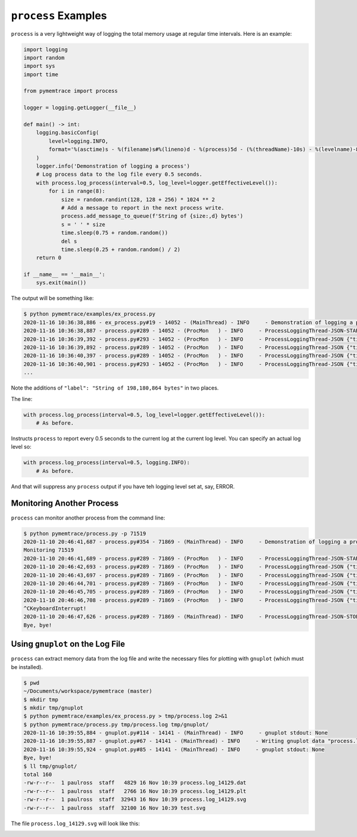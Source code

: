 .. _examples-process:

``process`` Examples
==============================

``process`` is a very lightweight way of logging the total memory usage at regular time intervals.
Here is an example:

.. code-block:: python

    import logging
    import random
    import sys
    import time

    from pymemtrace import process

    logger = logging.getLogger(__file__)

    def main() -> int:
        logging.basicConfig(
            level=logging.INFO,
            format='%(asctime)s - %(filename)s#%(lineno)d - %(process)5d - (%(threadName)-10s) - %(levelname)-8s - %(message)s',
        )
        logger.info('Demonstration of logging a process')
        # Log process data to the log file every 0.5 seconds.
        with process.log_process(interval=0.5, log_level=logger.getEffectiveLevel()):
            for i in range(8):
                size = random.randint(128, 128 + 256) * 1024 ** 2
                # Add a message to report in the next process write.
                process.add_message_to_queue(f'String of {size:,d} bytes')
                s = ' ' * size
                time.sleep(0.75 + random.random())
                del s
                time.sleep(0.25 + random.random() / 2)
        return 0

    if __name__ == '__main__':
        sys.exit(main())

The output will be something like:

.. code-block:: text

    $ python pymemtrace/examples/ex_process.py
    2020-11-16 10:36:38,886 - ex_process.py#19 - 14052 - (MainThread) - INFO     - Demonstration of logging a process
    2020-11-16 10:36:38,887 - process.py#289 - 14052 - (ProcMon   ) - INFO     - ProcessLoggingThread-JSON-START {"timestamp": "2020-11-16 10:36:38.887407", "memory_info": {"rss": 11403264, "vms": 4376133632, "pfaults": 3417, "pageins": 0}, "cpu_times": {"user": 0.07780156, "system": 0.01763538, "children_user": 0.0, "children_system": 0.0}, "elapsed_time": 0.09744381904602051, "pid": 14052}
    2020-11-16 10:36:39,392 - process.py#293 - 14052 - (ProcMon   ) - INFO     - ProcessLoggingThread-JSON {"timestamp": "2020-11-16 10:36:39.392076", "memory_info": {"rss": 209616896, "vms": 4574580736, "pfaults": 51809, "pageins": 0}, "cpu_times": {"user": 0.123138272, "system": 0.080602592, "children_user": 0.0, "children_system": 0.0}, "elapsed_time": 0.6022598743438721, "pid": 14052, "label": "String of 198,180,864 bytes"}
    2020-11-16 10:36:39,892 - process.py#289 - 14052 - (ProcMon   ) - INFO     - ProcessLoggingThread-JSON {"timestamp": "2020-11-16 10:36:39.892747", "memory_info": {"rss": 209620992, "vms": 4574580736, "pfaults": 51810, "pageins": 0}, "cpu_times": {"user": 0.123503456, "system": 0.080648712, "children_user": 0.0, "children_system": 0.0}, "elapsed_time": 1.1028308868408203, "pid": 14052}
    2020-11-16 10:36:40,397 - process.py#289 - 14052 - (ProcMon   ) - INFO     - ProcessLoggingThread-JSON {"timestamp": "2020-11-16 10:36:40.397231", "memory_info": {"rss": 11440128, "vms": 4376395776, "pfaults": 51811, "pageins": 0}, "cpu_times": {"user": 0.123984048, "system": 0.10224284, "children_user": 0.0, "children_system": 0.0}, "elapsed_time": 1.6074140071868896, "pid": 14052}
    2020-11-16 10:36:40,901 - process.py#293 - 14052 - (ProcMon   ) - INFO     - ProcessLoggingThread-JSON {"timestamp": "2020-11-16 10:36:40.901329", "memory_info": {"rss": 320774144, "vms": 4685729792, "pfaults": 127332, "pageins": 0}, "cpu_times": {"user": 0.194056, "system": 0.191915568, "children_user": 0.0, "children_system": 0.0}, "elapsed_time": 2.1114120483398438, "pid": 14052, "label": "String of 309,329,920 bytes"}
    ...

Note the additions of ``"label": "String of 198,180,864 bytes"`` in two places.

The line:

.. code-block:: python

    with process.log_process(interval=0.5, log_level=logger.getEffectiveLevel()):
        # As before.

Instructs ``process`` to report every 0.5 seconds to the current log at the current log level.
You can specify an actual log level so:

.. code-block:: python

    with process.log_process(interval=0.5, logging.INFO):
        # As before.

And that will suppress any ``process`` output if you have teh logging level set at, say, ERROR.


Monitoring Another Process
-----------------------------------

``process`` can monitor another process from the command line:

.. code-block:: bash

    $ python pymemtrace/process.py -p 71519
    2020-11-10 20:46:41,687 - process.py#354 - 71869 - (MainThread) - INFO     - Demonstration of logging a process
    Monitoring 71519
    2020-11-10 20:46:41,689 - process.py#289 - 71869 - (ProcMon   ) - INFO     - ProcessLoggingThread-JSON-START {"timestamp": "2020-11-10 20:46:41.688480", "memory_info": {"rss": 12906496, "vms": 4359774208, "pfaults": 3310, "pageins": 960}, "cpu_times": {"user": 0.248923952, "system": 0.078601624, "children_user": 0.0, "children_system": 0.0}, "elapsed_time": 1396.3783469200134, "pid": 71519}
    2020-11-10 20:46:42,693 - process.py#289 - 71869 - (ProcMon   ) - INFO     - ProcessLoggingThread-JSON {"timestamp": "2020-11-10 20:46:42.693520", "memory_info": {"rss": 12906496, "vms": 4359774208, "pfaults": 3310, "pageins": 960}, "cpu_times": {"user": 0.248923952, "system": 0.078601624, "children_user": 0.0, "children_system": 0.0}, "elapsed_time": 1397.3834369182587, "pid": 71519}
    2020-11-10 20:46:43,697 - process.py#289 - 71869 - (ProcMon   ) - INFO     - ProcessLoggingThread-JSON {"timestamp": "2020-11-10 20:46:43.697247", "memory_info": {"rss": 12906496, "vms": 4359774208, "pfaults": 3310, "pageins": 960}, "cpu_times": {"user": 0.248923952, "system": 0.078601624, "children_user": 0.0, "children_system": 0.0}, "elapsed_time": 1398.3871541023254, "pid": 71519}
    2020-11-10 20:46:44,701 - process.py#289 - 71869 - (ProcMon   ) - INFO     - ProcessLoggingThread-JSON {"timestamp": "2020-11-10 20:46:44.701290", "memory_info": {"rss": 12906496, "vms": 4359774208, "pfaults": 3310, "pageins": 960}, "cpu_times": {"user": 0.248923952, "system": 0.078601624, "children_user": 0.0, "children_system": 0.0}, "elapsed_time": 1399.391231060028, "pid": 71519}
    2020-11-10 20:46:45,705 - process.py#289 - 71869 - (ProcMon   ) - INFO     - ProcessLoggingThread-JSON {"timestamp": "2020-11-10 20:46:45.705679", "memory_info": {"rss": 12906496, "vms": 4359774208, "pfaults": 3310, "pageins": 960}, "cpu_times": {"user": 0.248923952, "system": 0.078601624, "children_user": 0.0, "children_system": 0.0}, "elapsed_time": 1400.3956229686737, "pid": 71519}
    2020-11-10 20:46:46,708 - process.py#289 - 71869 - (ProcMon   ) - INFO     - ProcessLoggingThread-JSON {"timestamp": "2020-11-10 20:46:46.708657", "memory_info": {"rss": 12906496, "vms": 4359774208, "pfaults": 3310, "pageins": 960}, "cpu_times": {"user": 0.248923952, "system": 0.078601624, "children_user": 0.0, "children_system": 0.0}, "elapsed_time": 1401.398586988449, "pid": 71519}
    ^CKeyboardInterrupt!
    2020-11-10 20:46:47,626 - process.py#289 - 71869 - (MainThread) - INFO     - ProcessLoggingThread-JSON-STOP {"timestamp": "2020-11-10 20:46:47.626020", "memory_info": {"rss": 12906496, "vms": 4359774208, "pfaults": 3310, "pageins": 960}, "cpu_times": {"user": 0.248923952, "system": 0.078601624, "children_user": 0.0, "children_system": 0.0}, "elapsed_time": 1402.3160009384155, "pid": 71519}
    Bye, bye!


Using ``gnuplot`` on the Log File
--------------------------------------

``process`` can extract memory data from the log file and write the necessary files for plotting with ``gnuplot`` (which must be installed).


.. code-block:: bash

    $ pwd
    ~/Documents/workspace/pymemtrace (master)
    $ mkdir tmp
    $ mkdir tmp/gnuplot
    $ python pymemtrace/examples/ex_process.py > tmp/process.log 2>&1
    $ python pymemtrace/process.py tmp/process.log tmp/gnuplot/
    2020-11-16 10:39:55,884 - gnuplot.py#114 - 14141 - (MainThread) - INFO     - gnuplot stdout: None
    2020-11-16 10:39:55,887 - gnuplot.py#67 - 14141 - (MainThread) - INFO     - Writing gnuplot data "process.log_14129" in path tmp/gnuplot/
    2020-11-16 10:39:55,924 - gnuplot.py#85 - 14141 - (MainThread) - INFO     - gnuplot stdout: None
    Bye, bye!
    $ ll tmp/gnuplot/
    total 160
    -rw-r--r--  1 paulross  staff   4829 16 Nov 10:39 process.log_14129.dat
    -rw-r--r--  1 paulross  staff   2766 16 Nov 10:39 process.log_14129.plt
    -rw-r--r--  1 paulross  staff  32943 16 Nov 10:39 process.log_14129.svg
    -rw-r--r--  1 paulross  staff  32100 16 Nov 10:39 test.svg

The file ``process.log_14129.svg`` will look like this:

.. image:: images/process.log_14129.svg
    :alt: Example of process.py
    :width: 800
    :align: center



